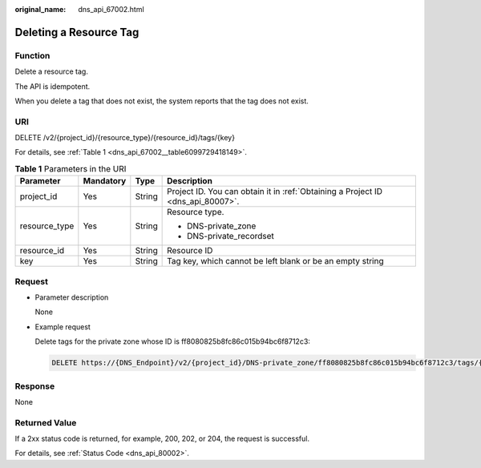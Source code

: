 :original_name: dns_api_67002.html

.. _dns_api_67002:

Deleting a Resource Tag
=======================

Function
--------

Delete a resource tag.

The API is idempotent.

When you delete a tag that does not exist, the system reports that the tag does not exist.

URI
---

DELETE /v2/{project_id}/{resource_type}/{resource_id}/tags/{key}

For details, see :ref:`Table 1 <dns_api_67002__table6099729418149>`.

.. _dns_api_67002__table6099729418149:

.. table:: **Table 1** Parameters in the URI

   +-----------------+-----------------+-----------------+---------------------------------------------------------------------------------+
   | Parameter       | Mandatory       | Type            | Description                                                                     |
   +=================+=================+=================+=================================================================================+
   | project_id      | Yes             | String          | Project ID. You can obtain it in :ref:`Obtaining a Project ID <dns_api_80007>`. |
   +-----------------+-----------------+-----------------+---------------------------------------------------------------------------------+
   | resource_type   | Yes             | String          | Resource type.                                                                  |
   |                 |                 |                 |                                                                                 |
   |                 |                 |                 | -  DNS-private_zone                                                             |
   |                 |                 |                 | -  DNS-private_recordset                                                        |
   +-----------------+-----------------+-----------------+---------------------------------------------------------------------------------+
   | resource_id     | Yes             | String          | Resource ID                                                                     |
   +-----------------+-----------------+-----------------+---------------------------------------------------------------------------------+
   | key             | Yes             | String          | Tag key, which cannot be left blank or be an empty string                       |
   +-----------------+-----------------+-----------------+---------------------------------------------------------------------------------+

Request
-------

-  Parameter description

   None

-  Example request

   Delete tags for the private zone whose ID is ff8080825b8fc86c015b94bc6f8712c3:

   .. code-block:: text

      DELETE https://{DNS_Endpoint}/v2/{project_id}/DNS-private_zone/ff8080825b8fc86c015b94bc6f8712c3/tags/{key}

Response
--------

None

Returned Value
--------------

If a 2xx status code is returned, for example, 200, 202, or 204, the request is successful.

For details, see :ref:`Status Code <dns_api_80002>`.
